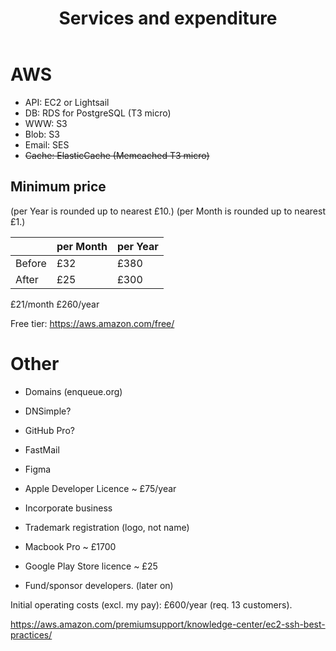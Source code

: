 #+TITLE: Services and expenditure

* AWS

  - API:   EC2 or Lightsail
  - DB:    RDS for PostgreSQL (T3 micro)
  - WWW:   S3
  - Blob:  S3
  - Email: SES
  - +Cache: ElasticCache (Memcached T3 micro)+

** Minimum price

  (per Year is rounded up to nearest £10.)
  (per Month is rounded up to nearest £1.)

  |        | per Month | per Year |
  |--------+-----------+----------|
  | Before |       £32 |     £380 |
  | After  |       £25 |     £300 |

  £21/month
  £260/year

  Free tier: [[https://aws.amazon.com/free/]]

* Other

  - Domains (enqueue.org)
  - DNSimple?
  - GitHub Pro?
  - FastMail
  - Figma
  - Apple Developer Licence  ~ £75/year

  - Incorporate business
  - Trademark registration (logo, not name)

  - Macbook Pro ~ £1700
  - Google Play Store licence ~ £25

  - Fund/sponsor developers.  (later on)

Initial operating costs (excl. my pay): £600/year (req. 13 customers).


https://aws.amazon.com/premiumsupport/knowledge-center/ec2-ssh-best-practices/

